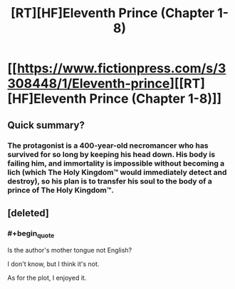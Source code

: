 #+TITLE: [RT][HF]Eleventh Prince (Chapter 1-8)

* [[https://www.fictionpress.com/s/3308448/1/Eleventh-prince][[RT][HF]Eleventh Prince (Chapter 1-8)]]
:PROPERTIES:
:Author: rabotat
:Score: 5
:DateUnix: 1503702520.0
:END:

** Quick summary?
:PROPERTIES:
:Author: dalitt
:Score: 2
:DateUnix: 1503775459.0
:END:

*** The protagonist is a 400-year-old necromancer who has survived for so long by keeping his head down. His body is failing him, and immortality is impossible without becoming a lich (which The Holy Kingdom™ would immediately detect and destroy), so his plan is to transfer his soul to the body of a prince of The Holy Kingdom™.
:PROPERTIES:
:Author: ToaKraka
:Score: 3
:DateUnix: 1503787112.0
:END:


** [deleted]
:PROPERTIES:
:Score: 2
:DateUnix: 1503991975.0
:END:

*** #+begin_quote
  Is the author's mother tongue not English?
#+end_quote

I don't know, but I think it's not.

As for the plot, I enjoyed it.
:PROPERTIES:
:Author: rabotat
:Score: 1
:DateUnix: 1504042317.0
:END:
